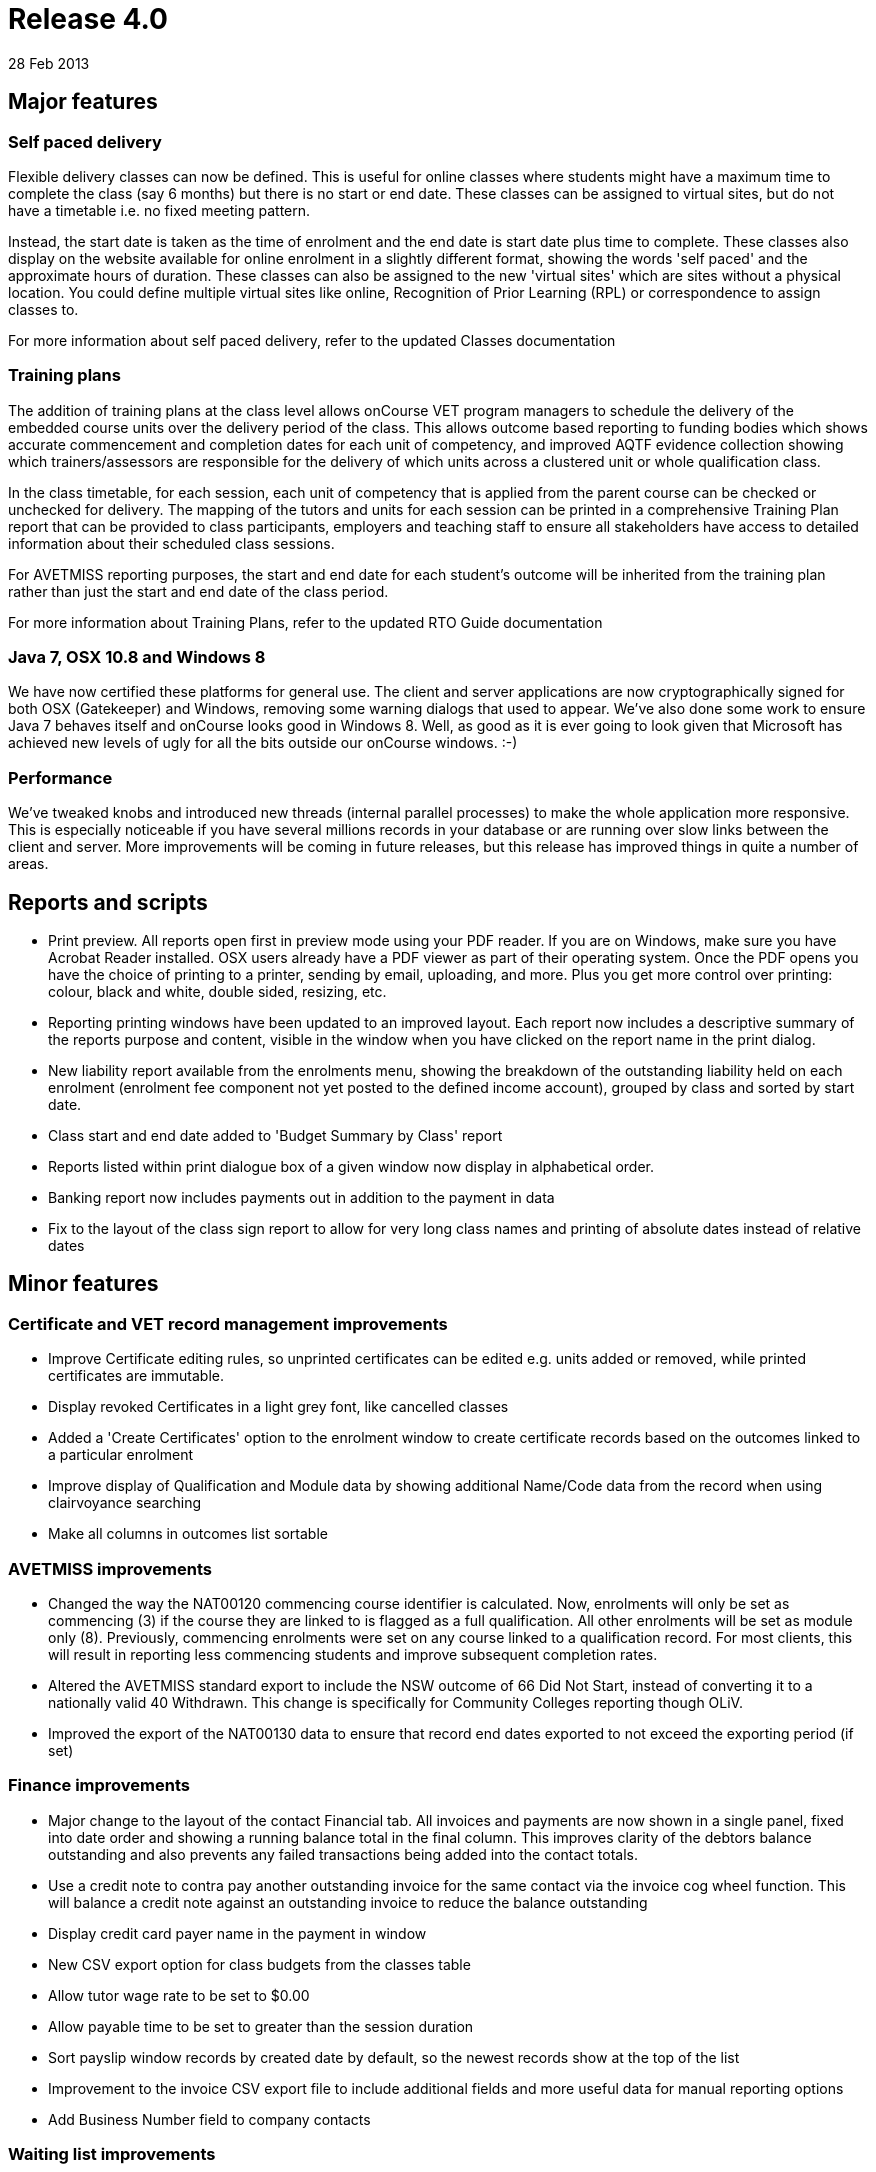 = Release 4.0
28 Feb 2013


== Major features

=== Self paced delivery

Flexible delivery classes can now be defined. This is useful for online
classes where students might have a maximum time to complete the class
(say 6 months) but there is no start or end date. These classes can be
assigned to virtual sites, but do not have a timetable i.e. no fixed
meeting pattern.

Instead, the start date is taken as the time of enrolment and the end
date is start date plus time to complete. These classes also display on
the website available for online enrolment in a slightly different
format, showing the words 'self paced' and the approximate hours of
duration. These classes can also be assigned to the new 'virtual sites'
which are sites without a physical location. You could define multiple
virtual sites like online, Recognition of Prior Learning (RPL) or
correspondence to assign classes to.

For more information about self paced delivery, refer to the updated
Classes documentation

=== Training plans

The addition of training plans at the class level allows onCourse VET
program managers to schedule the delivery of the embedded course units
over the delivery period of the class. This allows outcome based
reporting to funding bodies which shows accurate commencement and
completion dates for each unit of competency, and improved AQTF evidence
collection showing which trainers/assessors are responsible for the
delivery of which units across a clustered unit or whole qualification
class.

In the class timetable, for each session, each unit of competency that
is applied from the parent course can be checked or unchecked for
delivery. The mapping of the tutors and units for each session can be
printed in a comprehensive Training Plan report that can be provided to
class participants, employers and teaching staff to ensure all
stakeholders have access to detailed information about their scheduled
class sessions.

For AVETMISS reporting purposes, the start and end date for each
student's outcome will be inherited from the training plan rather than
just the start and end date of the class period.

For more information about Training Plans, refer to the updated RTO
Guide documentation

=== Java 7, OSX 10.8 and Windows 8

We have now certified these platforms for general use. The client and
server applications are now cryptographically signed for both OSX
(Gatekeeper) and Windows, removing some warning dialogs that used to
appear. We've also done some work to ensure Java 7 behaves itself and
onCourse looks good in Windows 8. Well, as good as it is ever going to
look given that Microsoft has achieved new levels of ugly for all the
bits outside our onCourse windows. :-)

=== Performance

We've tweaked knobs and introduced new threads (internal parallel
processes) to make the whole application more responsive. This is
especially noticeable if you have several millions records in your
database or are running over slow links between the client and server.
More improvements will be coming in future releases, but this release
has improved things in quite a number of areas.

== Reports and scripts

* Print preview. All reports open first in preview mode using your PDF
reader. If you are on Windows, make sure you have Acrobat Reader
installed. OSX users already have a PDF viewer as part of their
operating system. Once the PDF opens you have the choice of printing to
a printer, sending by email, uploading, and more. Plus you get more
control over printing: colour, black and white, double sided, resizing,
etc.
* Reporting printing windows have been updated to an improved layout.
Each report now includes a descriptive summary of the reports purpose
and content, visible in the window when you have clicked on the report
name in the print dialog.
* New liability report available from the enrolments menu, showing the
breakdown of the outstanding liability held on each enrolment (enrolment
fee component not yet posted to the defined income account), grouped by
class and sorted by start date.
* Class start and end date added to 'Budget Summary by Class' report
* Reports listed within print dialogue box of a given window now display
in alphabetical order.
* Banking report now includes payments out in addition to the payment in
data
* Fix to the layout of the class sign report to allow for very long
class names and printing of absolute dates instead of relative dates

== Minor features

=== Certificate and VET record management improvements

* Improve Certificate editing rules, so unprinted certificates can be
edited e.g. units added or removed, while printed certificates are
immutable.
* Display revoked Certificates in a light grey font, like cancelled
classes
* Added a 'Create Certificates' option to the enrolment window to create
certificate records based on the outcomes linked to a particular
enrolment
* Improve display of Qualification and Module data by showing additional
Name/Code data from the record when using clairvoyance searching
* Make all columns in outcomes list sortable

=== AVETMISS improvements

* Changed the way the NAT00120 commencing course identifier is
calculated. Now, enrolments will only be set as commencing (3) if the
course they are linked to is flagged as a full qualification. All other
enrolments will be set as module only (8). Previously, commencing
enrolments were set on any course linked to a qualification record. For
most clients, this will result in reporting less commencing students and
improve subsequent completion rates.
* Altered the AVETMISS standard export to include the NSW outcome of 66
Did Not Start, instead of converting it to a nationally valid 40
Withdrawn. This change is specifically for Community Colleges reporting
though OLiV.
* Improved the export of the NAT00130 data to ensure that record end
dates exported to not exceed the exporting period (if set)

=== Finance improvements

* Major change to the layout of the contact Financial tab. All invoices
and payments are now shown in a single panel, fixed into date order and
showing a running balance total in the final column. This improves
clarity of the debtors balance outstanding and also prevents any failed
transactions being added into the contact totals.
* Use a credit note to contra pay another outstanding invoice for the
same contact via the invoice cog wheel function. This will balance a
credit note against an outstanding invoice to reduce the balance
outstanding
* Display credit card payer name in the payment in window
* New CSV export option for class budgets from the classes table
* Allow tutor wage rate to be set to $0.00
* Allow payable time to be set to greater than the session duration
* Sort payslip window records by created date by default, so the newest
records show at the top of the list
* Improvement to the invoice CSV export file to include additional
fields and more useful data for manual reporting options
* Add Business Number field to company contacts

=== Waiting list improvements

* Enrol students on waiting list directly into the next available class
using the cogwheel function. This also removes them from the waiting
list.
* New CSV export option from wait list table

=== Discount improvements

* Added active and inactive filters to discount window to automatically
hide discounts which have expired
* Improvement to the wording in the concession window to differentiate
between concession types available for self service online, and those
that are only visible online to students whose records already have the
concession details populated
* Add function to allow discounts to be accessed via the website or only
via enrolments processed through the office
* Add ability to suppress the display of discount fees in the online
advertising to hide 'internal' discounts like staff pricing
* Add core filters for active and inactive to membership products
* Added validation to discounts so all discounts must be linked to 1 or
more classes
* Added display information to discounts with expiry dates, to display
expiry date in hover on website

For more information about Discounts, refer to the updated Discounts
documentation and the updated Concessions and Memberships documentation

=== Other improvements

* Allow course lookup in class by code or name
* Added link to onCourse EULA from splash screen (About onCourse)
* Allow attachments to be set as public, private or students. Public
attachments appear in the marketing content of the website, student
attachments will only appear via the student portal (to be implemented)
and private attachments never are visible on the web.
* Show disabled courses in list view in light grey font, enabled but not
visible on web in mid grey font, and enabled and visible online in
normal black font
* Improved filters in enrolment window to now show under core filters,
current, cancelled, completed and other enrolments
* Moved the File > Preferences > General Preferences > Export tab list
to it's own window, like reports, now available via File > Preferences >
Exports
* Allow keyboard arrow keys to be used to scroll between list items e.g.
timetable sessions
* Improvement to the re-send email process for enrolment confirmations
and invoices to notify the user when the email sending fails because the
contact does not have a valid email address on file
* When a class or enrolment is cancelled, a template email and SMS
message is generated and opened in a new window for the list of affected
students, to notify them that their class is not proceeding as
scheduled. You can modify the message contents or remove people from the
list before proceeding to send it.
* Unsubscribe option for emails sent using the mailing list feature. If
the contact clicks the unsubscribe link in the bottom of the email, they
will have the mailing list tag removed from their contact record.
* Improved error message for course deletion which is not allowed due to
related records (classes or waiting lists)
* Ability to edit the CMS has been added as a checkbox within the User
edit view of onCourse. This will mean that Colleges are no longer
reliant on ish to grant CMS access to staff, as they can now manage this
themselves. Login credentials for CMS and onCourse will be the same.
* Automatic detection of mismatched onCourse client and server versions
with a prompt to download the correct client version automatically.
* Added 'VET Course' query option to class advanced query list

== Fixes

* Fix for Assessment Outcome Report to prevent duplicate columns
printing for each unit code
* Improved validation for the manual addition of units of competency to
an outcome
* Fixed student details report to show the concession type and
concession number details
* Improved user interface messages for AVETMISS exporting exceptions
* Ensure XML and brochure exports round GST amounts to the nearest 5
cents
* Merge note fields from both records in the 'merge contacts' process
* 'Is offered' option in the unit of competency and qualification had
been disabled for selection. These fields are now enabled again for
users to restrict onCourse to their scope of qualifications and units.
* Improve the user interface in the private booking option to
auto-create the next available class code and to calculate class fees
either GST inclusive or exclusive
* Enforce unique names for tags with a tag group
* Improvements to timetable resource collision detection performance to
confirm new allocation availability before record is saved. This has
improved the speed of opening the class page and adding new sessions.
* xls and docx file extensions were not being recognised for attachments
added to onCourse for download on the web. This is now fixed along with
many other file extensions.
* Fixed issue whereby fixed income budget line item would initially
reset to show per enrolment calculation if you adjusted the projected
and maximum enrolment numbers within the budget tab of the Class. Fixed
income budget line item now remains as entered when you adjust enrolment
numbers.
* Closed loophole whereby you could record a payment in entry despite
initial payment attempt being 'in_transaction'. System now prevents
operator from recording a payment in entry until the 'in_transaction'
status is resolved.
* Adjustment made to which date is shown for CC payment within the
context of a Payment Out refund via Credit Card. Whereas previously the
system would display the originating CC payment date as the date of
settlement, this has now been adjusted to show date paid.
* Improved validation in Qualification Certificate record, so any
certificate marked as a Qualification has to be linked to a nationally
recognised qualification to save, where a Statement of Attainment can be
optionally linked to a nationally recognised qualification
* Improved validation for deleting or removing mandatory tags from
records and show better user messages when a tag has been set as
mandatory
* Fix to the onCourse preferences set print logo setting which was not
allowing some images to be assigned
* Prevent non-enrolment process failed payment attempts from creating an
automatic credit note to reverse the invoice
